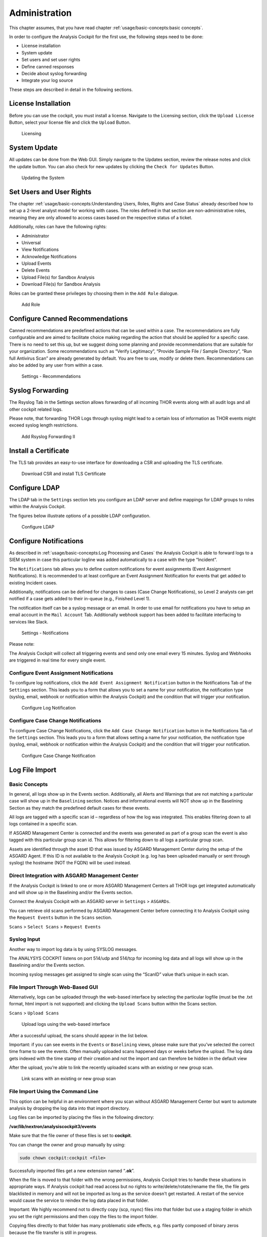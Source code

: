 Administration
==============

This chapter assumes, that you have read chapter :ref:`usage/basic-concepts:basic concepts`.

In order to configure the Analysis Cockpit for the first use, the
following steps need to be done:

* License installation
* System update
* Set users and set user rights
* Define canned responses
* Decide about syslog forwarding
* Integrate your log source

These steps are described in detail in the following sections.

License Installation
--------------------

Before you can use the cockpit, you must install a license. Navigate to
the Licensing section, click the ``Upload License`` Button, select your
license file and click the ``Upload`` Button.

.. figure:: ../images/image36.png
   :target: ../_images/image36.png
   :alt: Licensing 

   Licensing

System Update
-------------

All updates can be done from the Web GUI. Simply navigate to the Updates
section, review the release notes and click the update button. You can
also check for new updates by clicking the ``Check for Updates`` Button.

.. figure:: ../images/image37.png
   :target: ../_images/image37.png
   :alt: Updating the System

   Updating the System

Set Users and User Rights
-------------------------

The chapter :ref:`usage/basic-concepts:Understanding Users, Roles, Rights and Case Status`
already described how to set up a 2-level analyst model for working with cases.
The roles defined in that section are non-administrative roles, meaning
they are only allowed to access cases based on the respective status of
a ticket.

Additionally, roles can have the following rights:

* Administrator
* Universal
* View Notifications
* Acknowledge Notifications
* Upload Events
* Delete Events
* Upload File(s) for Sandbox Analysis
* Download File(s) for Sandbox Analysis

Roles can be granted these privileges by choosing them in the ``Add Role``
dialogue.

.. figure:: ../images/image38.png
   :target: ../_images/image38.png
   :alt: Add Role

   Add Role

Configure Canned Recommendations
--------------------------------

Canned recommendations are predefined actions that can be used within a
case. The recommendations are fully configurable and are aimed to
facilitate choice making regarding the action that should be applied for
a specific case. There is no need to set this up, but we suggest doing
some planning and provide recommendations that are suitable for your
organization. Some recommendations such as “Verify Legitimacy”, “Provide
Sample File / Sample Directory”, “Run full Antivirus Scan” are already
generated by default. You are free to use, modify or delete them.
Recommendations can also be added by any user from within a case.

.. figure:: ../images/image39.png
   :target: ../_images/image39.png
   :alt: Settings - Recommendations

   Settings - Recommendations

Syslog Forwarding
-----------------

The Rsyslog Tab in the Settings section allows forwarding of all
incoming THOR events along with all audit logs and all other cockpit
related logs.

Please note, that forwarding THOR Logs through syslog might lead to a
certain loss of information as THOR events might exceed syslog length
restrictions.

.. figure:: ../images/image40.png
   :target: ../_images/image40.png
   :alt: Add Rsyslog Forwarding II 

   Add Rsyslog Forwarding II

Install a Certificate
---------------------

The TLS tab provides an easy-to-use interface for downloading a CSR and
uploading the TLS certificate.

.. figure:: ../images/image41.png
   :target: ../_images/image41.png
   :alt: Download CSR and install TLS Certificate 

   Download CSR and install TLS Certificate

Configure LDAP
--------------

The LDAP tab in the ``Settings`` section lets you configure an LDAP server
and define mappings for LDAP groups to roles within the Analysis
Cockpit.

The figures below illustrate options of a possible LDAP configuration.

.. figure:: ../images/image42.png
   :target: ../_images/image42.png
   :alt: Configure LDAP 

   Configure LDAP

Configure Notifications
-----------------------

As described in :ref:`usage/basic-concepts:Log Processing and Cases` the
Analysis Cockpit is able to forward logs to a SIEM system in case
this particular logline was added automatically to a case with the type “Incident”.

The ``Notifications`` tab allows you to define custom notifications for
event assignments (Event Assignment Notifications). It is recommended to
at least configure an Event Assignment Notification for events that get
added to existing Incident cases.

Additionally, notifications can be defined for changes to cases (Case
Change Notifications), so Level 2 analysts can get notified if a case
gets added to their in-queue (e.g., Finished Level 1).

The notification itself can be a syslog message or an email. In order to
use email for notifications you have to setup an email account in the
``Mail Account`` Tab. Additionally webhook support has been added to
facilitate interfacing to services like Slack.

.. figure:: ../images/image43.png
   :target: ../_images/image43.png
   :alt: Settings - Notifications

   Settings - Notifications

Please note:

The Analysis Cockpit will collect all triggering events and send only
one email every 15 minutes. Syslog and Webhooks are triggered in real
time for every single event.

Configure Event Assignment Notifications
^^^^^^^^^^^^^^^^^^^^^^^^^^^^^^^^^^^^^^^^

To configure log notifications, click the 
``Add Event Assignment Notification`` button in the Notifications Tab of the 
``Settings`` section.
This leads you to a form that allows you to set a name for your
notification, the notification type (syslog, email, webhook or
notification within the Analysis Cockpit) and the condition that will
trigger your notification.

.. figure:: ../images/image44.png
   :target: ../_images/image44.png
   :alt: Configure Log Notification 

   Configure Log Notification

Configure Case Change Notifications
^^^^^^^^^^^^^^^^^^^^^^^^^^^^^^^^^^^

To configure Case Change Notifications, click the 
``Add Case Change Notification`` button in the Notifications Tab of the 
``Settings`` section.
This leads you to a form that allows setting a name for your
notification, the notification type (syslog, email, webhook or
notification within the Analysis Cockpit) and the condition that will
trigger your notification.

.. figure:: ../images/image45.png
   :target: ../_images/image45.png
   :alt: Configure Case Change Notification 

   Configure Case Change Notification

Log File Import
---------------

Basic Concepts
^^^^^^^^^^^^^^

In general, all logs show up in the Events section. Additionally, all
Alerts and Warnings that are not matching a particular case will show up
in the ``Baselining`` section. Notices and informational events will NOT
show up in the Baselining Section as they match the predefined default
cases for these events.

All logs are tagged with a specific scan id – regardless of how the log
was integrated. This enables filtering down to all logs contained in a
specific scan.

If ASGARD Management Center is connected and the events was generated as
part of a group scan the event is also tagged with this particular group
scan id. This allows for filtering down to all logs a particular group
scan.

Assets are identified through the asset ID that was issued by ASGARD
Management Center during the setup of the ASGARD Agent. If this ID is
not available to the Analysis Cockpit (e.g. log has been uploaded
manually or sent through syslog) the hostname (NOT the FQDN) will be
used instead.

Direct Integration with ASGARD Management Center
^^^^^^^^^^^^^^^^^^^^^^^^^^^^^^^^^^^^^^^^^^^^^^^^

If the Analysis Cockpit is linked to one or more ASGARD Management
Centers all THOR logs get integrated automatically and will show up in
the Baselining and/or the Events section.

Connect the Analysis Cockpit with an ASGARD server in ``Settings`` >
``ASGARDs``.

You can retrieve old scans performed by ASGARD Management Center before
connecting it to Analysis Cockpit using the ``Request Events`` button in
the ``Scans`` section.

``Scans`` > ``Select Scans`` > ``Request Events``

Syslog Input
^^^^^^^^^^^^

Another way to import log data is by using SYSLOG messages.

The ANALYSYS COCKPIT listens on port 514/udp and 514/tcp for incoming
log data and all logs will show up in the Baselining and/or the Events
section.

Incoming syslog messages get assigned to single scan using the “ScanID”
value that’s unique in each scan.

File Import Through Web-Based GUI
^^^^^^^^^^^^^^^^^^^^^^^^^^^^^^^^^

Alternatively, logs can be uploaded through the web-based interface by
selecting the particular logfile (must be the .txt format, html import
is not supported) and clicking the ``Upload Scans`` button within the
Scans section.

``Scans`` > ``Upload Scans``

.. figure:: ../images/image46.png
   :target: ../_images/image46.png
   :alt: Upload logs using the web-based interface 

   Upload logs using the web-based interface

After a successful upload, the scans should appear in the list below.

Important: if you can see events in the ``Events`` or ``Baselining`` views,
please make sure that you’ve selected the correct time frame to see the
events. Often manually uploaded scans happened days or weeks before the
upload. The log data gets indexed with the time stamp of their creation
and not the import and can therefore be hidden in the default view

After the upload, you’re able to link the recently uploaded scans with
an existing or new group scan.

.. figure:: ../images/image47.png
   :target: ../_images/image47.png
   :alt: Link scans with an existing or new group scan

   Link scans with an existing or new group scan

File Import Using the Command Line
^^^^^^^^^^^^^^^^^^^^^^^^^^^^^^^^^^

This option can be helpful in an environment where you scan without
ASGARD Management Center but want to automate analysis by dropping the
log data into that import directory.

Log files can be imported by placing the files in the following
directory:

**/var/lib/nextron/analysiscockpit3/events**

Make sure that the file owner of these files is set to **cockpit**.

You can change the owner and group manually by using:

.. code:: bash
   
   sudo chown cockpit:cockpit <file>

Successfully imported files get a new extension named “\ **.ok**\ ”.

When the file is moved to that folder with the wrong permissions,
Analysis Cockpit tries to handle these situations in appropriate ways.
If Analysis cockpit had read access but no rights to
write/delete/rotate/rename the file, the file gets blacklisted in memory
and will not be imported as long as the service doesn't get restarted. A
restart of the service would cause the service to reindex the log data
placed in that folder.

Important: We highly recommend not to directly copy (scp, rsync) files
into that folder but use a staging folder in which you set the right
permissions and then copy the files to the import folder.

Copying files directly to that folder has many problematic side effects,
e.g. files partly composed of binary zeros because the file transfer is
still in progress.

Connect to ASGARD Management Center
-----------------------------------

In order to receive log data from ASGARD Management Center systems, add
them in the corresponding section in the system settings.

``Settings`` > ``ASGARDs`` > ``Connect ASGARD``

After that all assets along with additional information from ASGARD will
show up in the ``Assets`` section.

.. figure:: ../images/image48.png
   :target: ../_images/image48.png
   :alt: Asset View after a Successful Connection

   Asset View after a Successful Connection

Asset View
----------

In most cases working with the ``Baselining`` section and the ``Cases`` section
can be seen as the best practice approach for setting baselines and
dealing with alerts and warnings.

However, in some cases it makes sense to change perspective and rather
go for a host centric approach. The Analysis Cockpit will calculate
numbers of lines in different case types (Incident, Suspicious, Anomaly,
etc.) on a per host basis for a given timeframe. Along with information
from ASGARD on last scan dates, labels, host availability etc. this
gives an entirely different perspective.

By using the “Asset View” you can e.g., easily answer questions like:

-  Which systems appear most often in “Incident” cases?

-  Which systems haven't reported a single event for more than a month?

-  Which Domain Controllers have not been scanned yet?

-  Which systems with IP addresses starting “192.168.” appear in
   “Incident” cases?

In combination with the “labels” that integrate from ASGARD you can even
narrow down the events by system group (e.g., Domain Controllers, or
certain locations).

.. figure:: ../images/image49.png
   :target: ../_images/image49.png
   :alt: Filtering within the Assets View 

   Filtering within the Assets view

Sandbox Integration
-------------------

You can configure your Analysis Cockpit to upload files to a local sandbox.

Currently you can use `CAPEv2 <https://github.com/kevoreilly/CAPEv2>`_ (recommended) or `Cuckoo <https://cuckoosandbox.org/>`_.

.. note:: 
   This section only focus on the integration of your Analysis Cockpit
   with an existing sandbox. We will not cover how to set up the sandbox.

Analysis Cockpit Sandbox Configuration
^^^^^^^^^^^^^^^^^^^^^^^^^^^^^^^^^^^^^^

In the web view of your Analysis Cockpit, navigate to ``Sandbox``. Click
``Add Sandbox`` in the top right corner. Keep the ``Name`` short and add a proper ``Description``.

Once you click ``Add`` the page will display an API token. Copy this token, we will need it later.

.. figure:: ../images/cockpit_sandbox_add_sandbox.png
   :target: ../_images/cockpit_sandbox_add_sandbox.png
   :alt: Add a sandbox to the Analysis Cockpit

Connect to your Analysis Cockpit via SSH and follow the steps below.

Change the user to the root user:

.. code:: console

   nextron@cockpit:~$ sudo su -
   [sudo] password for nextron:
   root@cockpit:~# 

We change into the configuration directory of the sandbox:

.. code:: console
   
   root@cockpit:~# cd /etc/nextron/analysiscockpit3/sandbox/connector
   root@cockpit:/etc/nextron/analysiscockpit3/sandbox/connector#

Here you can find two folders, one each for the type of sandbox. In
this example, we will configure the CAPv2 sandbox with our Analysis Cockpit.

.. code:: console
   
   root@cockpit:/etc/nextron/analysiscockpit3/sandbox/connector# ls -lA
   total 8
   drwxr-xr-x 4 analysiscockpit3 analysiscockpit3 4096 Aug 22 11:32 capev2
   drwxr-xr-x 4 analysiscockpit3 analysiscockpit3 4096 Aug 16 12:03 cuckoo
   root@cockpit:/etc/nextron/analysiscockpit3/sandbox/connector# cd capev2/
   root@cockpit:/etc/nextron/analysiscockpit3/sandbox/connector/capev2#

Here we have two files which are of relevance for us: 

   - capev2.ini
       - This holds the configuration for both the sandbox and your Analysis Cockpit
   - capev2.py
       - This has the systemd configuration to create the actual service on the system (we don't change anything in here)

Change the ``capev2.ini`` with a text editor. The important lines are marked:

.. code-block:: console
   
   root@cockpit:/etc/nextron/analysiscockpit3/sandbox/connector/capev2# nano capev2.ini

.. code-block:: ini
   :linenos:
   :emphasize-lines: 6-10, 16-17

   [DEFAULT]
   debug = yes
   tmp_directory = /var/lib/nextron/analysiscockpit3/sandbox/connector/capev2/tmp

   [capev2]
   protocol = http
   host = 192.168.0.50
   port = 8000
   token = <your CAPEv2 API token here>
   verify = no
   all = yes
   html = yes

   [analysis-cockpit]
   host = localhost:443
   apikey = <your API Key here>
   verify = no

For lines 6-10, please fill the information accordingly. ``host`` is
the IP/FQDN of your sandbox. ``port`` is the listening port of the web interface of your sandbox.
``token`` is the API token generated in the user management of your
sandbox. ``verify`` is for verification of the TLS certificate
(if you don't use TLS or don't want to verify the certificate, set this option to no).

For lines 16-17 you have to set the ``apikey`` of your Analysis
Cockpit (see "Add Sandbox" step in the beginning of this section)
and ``verify``, which can be set to no. This will again verify the TLS certificate.

Save your files after you made your changes.

Open the ``capev2.py`` file with a text editor:

.. code-block:: console

   root@cockpit:/etc/nextron/analysiscockpit3/sandbox/connector/capev2# nano capev2.py

You will see the instructions to create a service in the comment
block on the top. Copy the following content from the comment block: 

.. code-block:: ini
   :linenos:

   [Unit]
   Description=CAPEv2 Sandbox Connector
   After=network.target
   
   [Service]
   ExecStart=/usr/bin/python3 /etc/nextron/analysiscockpit3/sandbox/connector/capev2/capev2.py
   Restart=on-failure
   User=analysiscockpit3
   Group=analysiscockpit3
   SyslogIdentifier=capev2_connector
   
   [Install]
   WantedBy=multi-user.target

Now we run the following command and paste the content from the output earlier into it:

.. code-block:: console

   root@cockpit:/etc/nextron/analysiscockpit3/sandbox/connector/capev2# nano /lib/systemd/system/capev2-connector.service

The file should now look like this:

.. code-block:: console

   root@cockpit:/etc/nextron/analysiscockpit3/sandbox/connector/capev2# cat /lib/systemd/system/capev2-connector.service
   [Unit]
   Description=CAPEv2 Sandbox Connector
   After=network.target

   [Service]
   ExecStart=/usr/bin/python3 /etc/nextron/analysiscockpit3/sandbox/connector/capev2/capev2.py
   Restart=on-failure
   User=analysiscockpit3
   Group=analysiscockpit3
   SyslogIdentifier=capev2_connector

   [Install]
   WantedBy=multi-user.target

   root@cockpit:/etc/nextron/analysiscockpit3/sandbox/connector/capev2#

Now that the systemd service file is created, we need to activate it. Run the following command:

.. code-block:: console

   root@cockpit:/etc/nextron/analysiscockpit3/sandbox/connector/capev2# systemctl daemon-reload && systemctl enable capev2-connector && systemctl start capev2-connector
   Created symlink /etc/systemd/system/multi-user.target.wants/capev2-connector.service → /lib/systemd/system/capev2-connector.service.
   root@cockpit:/etc/nextron/analysiscockpit3/sandbox/connector/capev2# 

The connection to your sandbox should work now. You can see the ``capev2.log`` for debug output and troubleshooting:

.. code-block:: console

   root@cockpit:/etc/nextron/analysiscockpit3/sandbox/connector/capev2# tail capev2.log
   22-11-15 12:07:46 DEBUG: Starting new HTTPS connection (1): localhost:443
   22-11-15 12:07:46 DEBUG: https://localhost:443 "GET /api/sandboxes/a/reports/pending?limit=10&offset=0 HTTP/1.1" 200 13
   22-11-15 12:07:46 DEBUG: no pending references found
   22-11-15 12:08:46 DEBUG: Starting new HTTP connection (1): 192.168.0.50:8000
   22-11-15 12:08:46 DEBUG: http://192.168.0.50:8000 "GET /apiv2/cuckoo/status/ HTTP/1.1" 200 289
   22-11-15 12:08:46 DEBUG: Starting new HTTPS connection (1): localhost:443
   22-11-15 12:08:46 DEBUG: https://localhost:443 "GET /api/sandboxes/a/get-sha256s-without-report?limit=10 HTTP/1.1" 200 13
   22-11-15 12:08:46 DEBUG: Starting new HTTPS connection (1): localhost:443
   22-11-15 12:08:46 DEBUG: https://localhost:443 "GET /api/sandboxes/a/reports/pending?limit=10&offset=0 HTTP/1.1" 200 13
   22-11-15 12:08:46 DEBUG: no pending references found
   root@cockpit:/etc/nextron/analysiscockpit3/sandbox/connector/capev2# 


Analysis Cockpit Sandbox Usage
^^^^^^^^^^^^^^^^^^^^^^^^^^^^^^

Once your sandbox is set up and running, you can see the status of it in the sandbox view (Last Seen):

.. figure:: ../images/cockpit_sandbox_view.png
   :target: ../_images/cockpit_sandbox_view.png
   :alt: Sandbox View in the Analysis Cockpit

If you wish to enable automatic scanning for uploaded files
(`Bifrost <https://asgard-manual.nextron-systems.com/en/latest/usage/administration.html#bifrost-quarantine>`_),
you can do so by pressing the play button to the right hand side.

In the ``Files`` view you can see previously analysed files or upload files for analysis by yourself:

.. figure:: ../images/cockpit_sandbox_file_upload.png
   :target: ../_images/cockpit_sandbox_file_upload.png
   :alt: File View in the Analysis Cockpit

.. note:: 
   If you did not enable ``auto mode`` of your configured sandbox, you have
   to manually add the file for scanning in here. You can do this by pressing
   the ``Scan file with sandbox`` button to the right of your file.

After your file has been uploaded, you have to wait until your sandbox
is finished with analysing the file. Change to the ``Reports`` view
to see the status of the files.

.. figure:: ../images/cockpit_sandbox_reports_view1.png
   :target: ../_images/cockpit_sandbox_reports_view1.png
   :alt: Reports View in the Analysis Cockpit

Once the file was analysed and the reports are ready, you will see that
the status of the file changed to ``SUCCESS`` and the buttons ``REPORT``,
``JSON`` and ``HTML`` can be clicked.

.. figure:: ../images/cockpit_sandbox_reports_view2.png
   :target: ../_images/cockpit_sandbox_reports_view2.png
   :alt: Reports View in the Analysis Cockpit

You can now download the report.

API
---

The API documentation has been integrated into the web interface.

.. figure:: ../images/image93.png
   :target: ../_images/image93.png
   :alt: API Documentation in Menu

   API Documentation in Menu

.. figure:: ../images/image94.png
   :target: ../_images/image94.png
   :alt: API Documentation

   API Documentation

